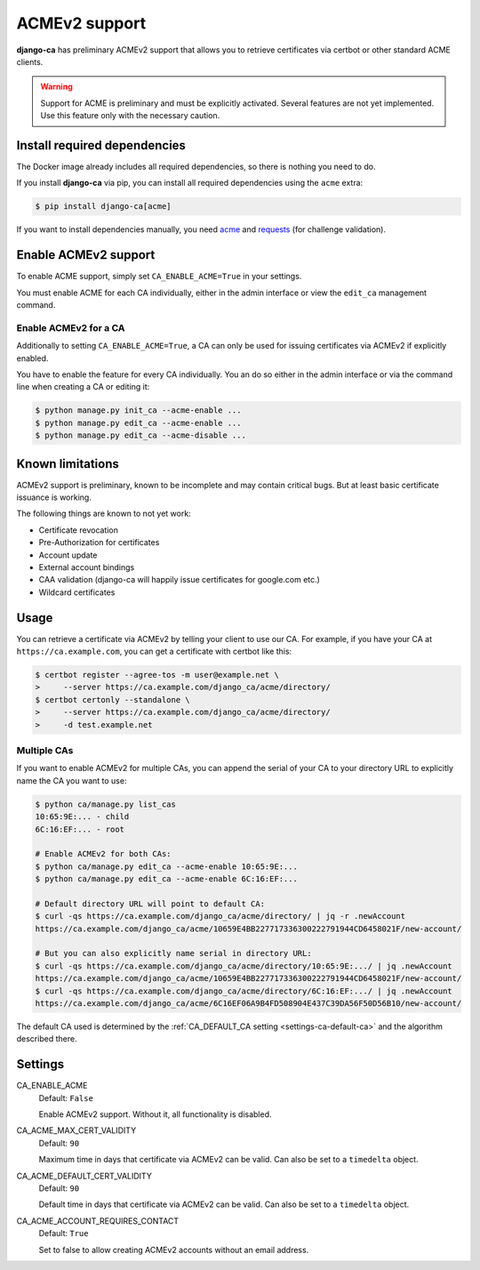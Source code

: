 ##############
ACMEv2 support
##############

**django-ca** has preliminary ACMEv2 support that allows you to retrieve certificates via certbot or other
standard ACME clients.

.. WARNING::

   Support for ACME is preliminary and must be explicitly activated. Several features are not yet implemented.
   Use this feature only with the necessary caution.

*****************************
Install required dependencies
*****************************

The Docker image already includes all required dependencies, so there is nothing you need to do.

If you install **django-ca** via pip, you can install all required dependencies using the ``acme`` extra:

.. code-block:: console

   $ pip install django-ca[acme]

If you want to install dependencies manually, you need `acme <https://pypi.org/project/acme/>`_ and `requests
<https://pypi.org/project/requests/>`_ (for challenge validation).


*********************
Enable ACMEv2 support
*********************

To enable ACME support, simply set ``CA_ENABLE_ACME=True`` in your settings.

You must enable ACME for each CA individually, either in the admin interface or view the ``edit_ca``
management command.

Enable ACMEv2 for a CA
======================

Additionally to setting ``CA_ENABLE_ACME=True``, a CA can only be used for issuing certificates via ACMEv2 if
explicitly enabled.

You have to enable the feature for every CA individually. You an do so either in the admin interface or via
the command line when creating a CA or editing it:

.. code-block:: console

   $ python manage.py init_ca --acme-enable ...
   $ python manage.py edit_ca --acme-enable ...
   $ python manage.py edit_ca --acme-disable ...

*****************
Known limitations
*****************

ACMEv2 support is preliminary, known to be incomplete and may contain critical bugs. But at least basic
certificate issuance is working.

The following things are known to not yet work:

* Certificate revocation
* Pre-Authorization for certificates
* Account update
* External account bindings
* CAA validation (django-ca will happily issue certificates for google.com etc.)
* Wildcard certificates

*****
Usage
*****

You can retrieve a certificate via ACMEv2 by telling your client to use our CA. For example, if you have your
CA at ``https://ca.example.com``, you can get a certificate with certbot like this:

.. code-block:: console

   $ certbot register --agree-tos -m user@example.net \
   >     --server https://ca.example.com/django_ca/acme/directory/
   $ certbot certonly --standalone \
   >     --server https://ca.example.com/django_ca/acme/directory/
   >     -d test.example.net


Multiple CAs
============

If you want to enable ACMEv2 for multiple CAs, you can append the serial of your CA to your directory URL to
explicitly name the CA you want to use:

.. code-block:: console

   $ python ca/manage.py list_cas
   10:65:9E:... - child
   6C:16:EF:... - root

   # Enable ACMEv2 for both CAs:
   $ python ca/manage.py edit_ca --acme-enable 10:65:9E:...
   $ python ca/manage.py edit_ca --acme-enable 6C:16:EF:...

   # Default directory URL will point to default CA:
   $ curl -qs https://ca.example.com/django_ca/acme/directory/ | jq -r .newAccount
   https://ca.example.com/django_ca/acme/10659E4BB227717336300222791944CD6458021F/new-account/

   # But you can also explicitly name serial in directory URL:
   $ curl -qs https://ca.example.com/django_ca/acme/directory/10:65:9E:.../ | jq .newAccount
   https://ca.example.com/django_ca/acme/10659E4BB227717336300222791944CD6458021F/new-account/
   $ curl -qs https://ca.example.com/django_ca/acme/directory/6C:16:EF:.../ | jq .newAccount
   https://ca.example.com/django_ca/acme/6C16EF06A9B4FD508904E437C39DA56F50D56B10/new-account/

The default CA used is determined by the :ref:`CA_DEFAULT_CA setting <settings-ca-default-ca>` and the
algorithm described there.

********
Settings
********

.. _settings-ca-acme-enable:

CA_ENABLE_ACME
   Default: ``False``

   Enable ACMEv2 support. Without it, all functionality is disabled.

CA_ACME_MAX_CERT_VALIDITY
   Default: ``90``

   Maximum time in days that certificate via ACMEv2 can be valid. Can also be set to a ``timedelta`` object.

CA_ACME_DEFAULT_CERT_VALIDITY
   Default: ``90``

   Default time in days that certificate via ACMEv2 can be valid. Can also be set to a ``timedelta`` object.

CA_ACME_ACCOUNT_REQUIRES_CONTACT
   Default: ``True``

   Set to false to allow creating ACMEv2 accounts without an email address.
